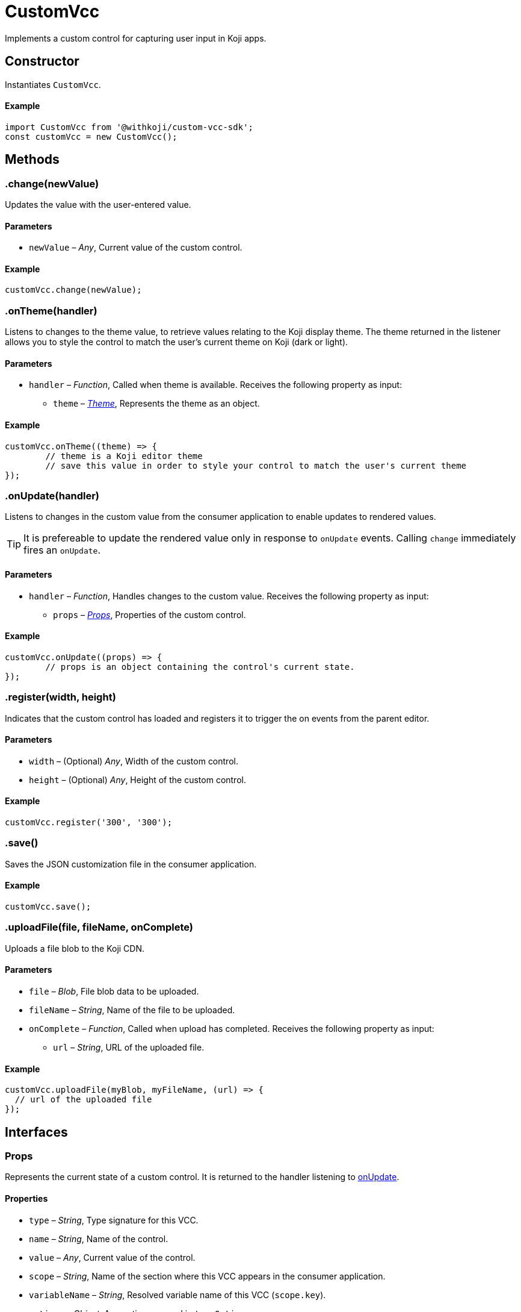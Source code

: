 = CustomVcc
:page-slug: customvcc-reference
:page-description: Class for implementing a custom control to use in Koji apps.

Implements a custom control for capturing user input in Koji apps.

== Constructor

Instantiates `CustomVcc`.

==== Example

[source,javascript]
----
import CustomVcc from '@withkoji/custom-vcc-sdk';
const customVcc = new CustomVcc();
----

== Methods

[.hcode, id=".change", reftext="change"]
=== .change(newValue)

Updates the value with the user-entered value.

==== Parameters

* `newValue` – _Any_, Current value of the custom control.

==== Example

[source,javascript]
----
customVcc.change(newValue);
----

[.hcode, id=".onTheme", reftext="onTheme"]
=== .onTheme(handler)

Listens to changes to the theme value, to retrieve values relating to the Koji display theme.
The theme returned in the listener allows you to style the control to match the user’s current theme on Koji (dark or light).

==== Parameters

* `handler` – _Function_, Called when theme is available.
Receives the following property as input:
** `theme` – _<<Theme>>_, Represents the theme as an object.

==== Example

[source,javascript]
----
customVcc.onTheme((theme) => {
	// theme is a Koji editor theme
 	// save this value in order to style your control to match the user's current theme
});
----

[.hcode, id=".onUpdate", reftext="onUpdate"]
=== .onUpdate(handler)

Listens to changes in the custom value from the consumer application to enable updates to rendered values.

TIP: It is prefereable to update the rendered value only in response to `onUpdate` events.
Calling `change` immediately fires an `onUpdate`.

==== Parameters

* `handler` – _Function_, Handles changes to the custom value.
Receives the following property as input:
** `props` – _<<Props>>_, Properties of the custom control.

==== Example

[source,javascript]
----
customVcc.onUpdate((props) => {
	// props is an object containing the control's current state.
});
----

[.hcode, id=".register", reftext="register"]
=== .register(width, height)

Indicates that the custom control has loaded and registers it to trigger the on events from the parent editor.

==== Parameters

* `width` – (Optional) _Any_, Width of the custom control.
* `height` – (Optional) _Any_, Height of the custom control.

==== Example

[source,javascript]
----
customVcc.register('300', '300');
----

[.hcode, id=".save", reftext="save"]
=== .save()

Saves the JSON customization file in the consumer application.

==== Example

[source,javascript]
----
customVcc.save();
----

[.hcode, id=".uploadFile", reftext="uploadFile"]
=== .uploadFile(file, fileName, onComplete)

Uploads a file blob to the Koji CDN.

==== Parameters

* `file` – _Blob_, File blob data to be uploaded.
* `fileName` – _String_, Name of the file to be uploaded.
* `onComplete` – _Function_, Called when upload has completed.
Receives the following property as input:
** `url`  – _String_, URL of the uploaded file.

==== Example

[source,javascript]
----
customVcc.uploadFile(myBlob, myFileName, (url) => {
  // url of the uploaded file
});
----

== Interfaces

=== Props

Represents the current state of a custom control.
It is returned to the handler listening to <<onUpdate>>.

==== Properties

* `type` – _String_, Type signature for this VCC.
* `name` – _String_, Name of the control.
* `value` – _Any_, Current value of the control.
* `scope` – _String_, Name of the section where this VCC appears in the consumer application.
* `variableName` – _String_, Resolved variable name of this VCC (`scope.key`).
* `options` – _Object_, Any options passed in `typeOptions`.
* `collaborationDecoration` – _Object_, Any collaborators currently focused on this control.
* `_config` – _Object_, The full VCC configuration file.
Most controls are isolated to a single value.
However, this object can be useful when creating more complex custom controls, like map builders.

=== Theme

Allows you to use styles that match the colors and styles of the calling app's active theme.
It is returned to the handler listening to <<onTheme>>.

==== Properties

* `name` – _String_, Name of the theme.
* `breakpoints` – _Object_, Responsive style breakpoints of the theme.
* `colors` – _Object_, Key-value pairs representing the theme's named colors.
* `mixins` – _Object_, CSS mixins to style specific elements.

==== Example

[source,JSON]
----
{
	"name": "aspergillus",
	"breakpoints": {
		"default": "(min-width: 1025px)",
		"phone": "(max-width: 767px)",
		"tablet": "(max-width: 1024px)"
	},
	"colors": {
		"background.default": "#ffffff",
		"foreground.default": "#111111",
		"input.background": "#ffffff",
		"input.foreground": "#111111"
		...
	},
	"mixins": {
		"card.default": "box-shadow: 0 6px 24px 0 rgba(0,0,0,0.05); background-color: #fff;",
		"clickable": "cursor: pointer; user-select: none;",
		...
	}
}
----
